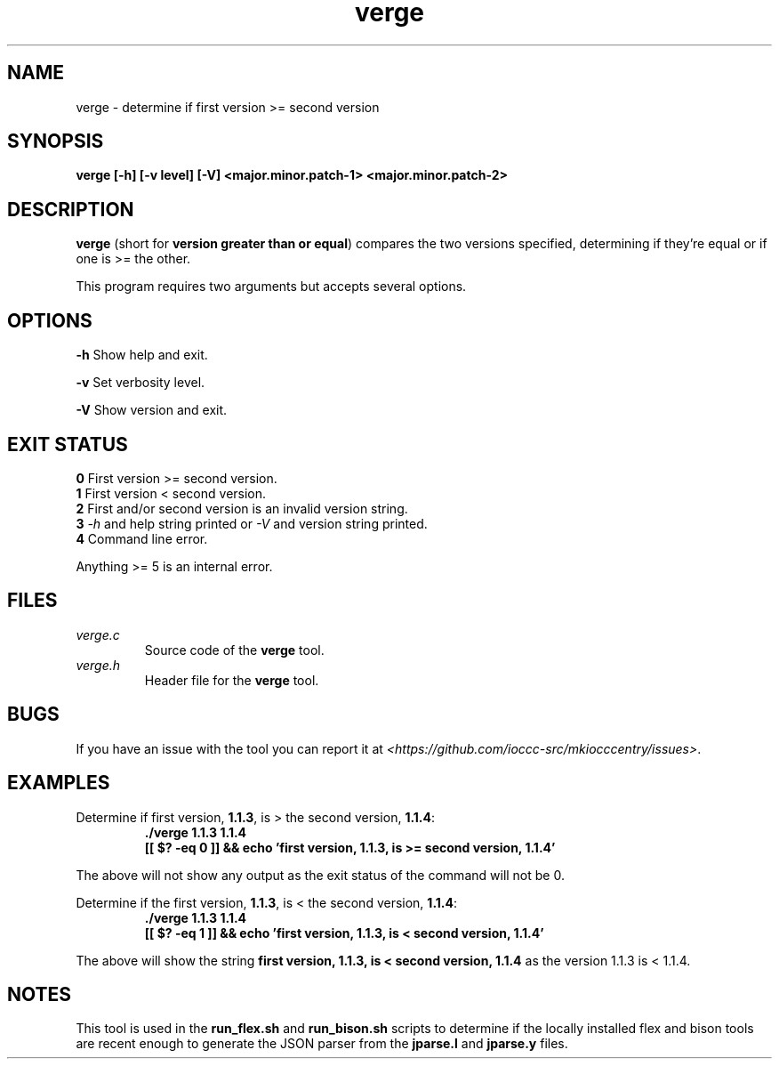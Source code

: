 .TH verge 1 "04 May 2022" "verge" "IOCCC tools"
.SH NAME
verge \- determine if first version >= second version
.SH SYNOPSIS
\fBverge [\-h] [\-v level] [\-V] <major.minor.patch-1> <major.minor.patch-2>
.SH DESCRIPTION
\fBverge\fP (short for \fBversion greater than or equal\fP) compares the two versions specified, determining if they're equal or if one is >= the other.
.PP
This program requires two arguments but accepts several options.
.SH OPTIONS
\fB\-h\fP
Show help and exit.
.PP
\fB\-v\fP
Set verbosity level.
.PP
\fB\-V\fP
Show version and exit.
.SH EXIT STATUS
\fB0\fP
First version >= second version.
.br
\fB1\fP
First version < second version.
.br
\fB2\fP
First and/or second version is an invalid version string.
.br
\fB3\fP
\fI\-h\fP and help string printed or \fI\-V\fP and version string printed.
.br
\fB4\fP
Command line error.
.PP
Anything >= 5 is an internal error.
.SH FILES
\fIverge.c\fP
.RS
Source code of the \fBverge\fP tool.
.RE
\fIverge.h\fP
.RS
Header file for the \fBverge\fP tool.
.RE
.SH BUGS
.PP
If you have an issue with the tool you can report it at \fI\<https://github.com/ioccc-src/mkiocccentry/issues\>\fP.
.SH EXAMPLES
.PP
.nf
Determine if first version, \fB1.1.3\fP, is > the second version, \fB1.1.4\fP:
.RS
\fB
 ./verge 1.1.3 1.1.4
 [[ $? -eq 0 ]] && echo 'first version, 1.1.3, is >= second version, 1.1.4'
.fi
.RE
.PP
The above will not show any output as the exit status of the command will not be 0.
.PP
.nf
Determine if the first version, \fB1.1.3\fP, is < the second version, \fB1.1.4\fP:
.RS
\fB
 ./verge 1.1.3 1.1.4
 [[ $? -eq 1 ]] && echo 'first version, 1.1.3, is < second version, 1.1.4'
.fi
.RE
.PP
The above will show the string \fBfirst version, 1.1.3, is < second version, 1.1.4\fP as the version 1.1.3 is < 1.1.4.
.SH NOTES
This tool is used in the \fBrun_flex.sh\fP and \fBrun_bison.sh\fP scripts to determine if the locally installed flex and bison tools are recent enough to generate the JSON parser from the \fBjparse.l\fP and \fBjparse.y\fP files.

